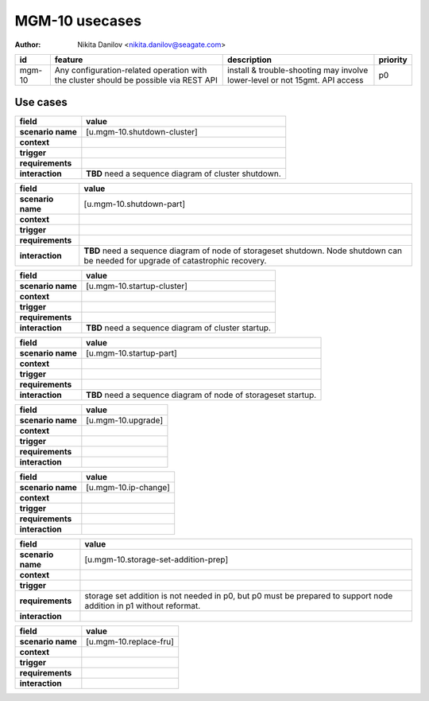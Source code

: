 ===============
MGM-10 usecases
===============

:author: Nikita Danilov <nikita.danilov@seagate.com>

.. list-table::
   :header-rows: 1

   * - id
     - feature
     - description
     - priority
   * - mgm-10
     - Any configuration-related operation with the cluster should be possible
       via REST API
     - install & trouble-shooting may involve lower-level or not 15gmt. API access
     - p0

Use cases
=========

.. list-table::
   :header-rows: 1

   * - **field**
     - **value**
   * - **scenario name**
     - [u.mgm-10.shutdown-cluster]
   * - **context**
     - 
   * - **trigger**
     - 
   * - **requirements**
     - 
   * - **interaction**
     - **TBD** need a sequence diagram of cluster shutdown.

.. list-table::
   :header-rows: 1

   * - **field**
     - **value**
   * - **scenario name**
     - [u.mgm-10.shutdown-part]
   * - **context**
     - 
   * - **trigger**
     - 
   * - **requirements**
     - 
   * - **interaction**
     - **TBD** need a sequence diagram of node of storageset shutdown. Node
       shutdown can be needed for upgrade of catastrophic recovery.


.. list-table::
   :header-rows: 1

   * - **field**
     - **value**
   * - **scenario name**
     - [u.mgm-10.startup-cluster]
   * - **context**
     - 
   * - **trigger**
     - 
   * - **requirements**
     - 
   * - **interaction**
     - **TBD** need a sequence diagram of cluster startup.

.. list-table::
   :header-rows: 1

   * - **field**
     - **value**
   * - **scenario name**
     - [u.mgm-10.startup-part]
   * - **context**
     - 
   * - **trigger**
     - 
   * - **requirements**
     - 
   * - **interaction**
     - **TBD** need a sequence diagram of node of storageset startup.


.. list-table::
   :header-rows: 1

   * - **field**
     - **value**
   * - **scenario name**
     - [u.mgm-10.upgrade]
   * - **context**
     - 
   * - **trigger**
     - 
   * - **requirements**
     - 
   * - **interaction**
     - 

.. list-table::
   :header-rows: 1

   * - **field**
     - **value**
   * - **scenario name**
     - [u.mgm-10.ip-change]
   * - **context**
     - 
   * - **trigger**
     - 
   * - **requirements**
     - 
   * - **interaction**
     - 

.. list-table::
   :header-rows: 1

   * - **field**
     - **value**
   * - **scenario name**
     - [u.mgm-10.storage-set-addition-prep]
   * - **context**
     - 
   * - **trigger**
     - 
   * - **requirements**
     - storage set addition is not needed in p0, but p0 must be prepared to
       support node addition in p1 without reformat.
   * - **interaction**
     - 

.. list-table::
   :header-rows: 1

   * - **field**
     - **value**
   * - **scenario name**
     - [u.mgm-10.replace-fru]
   * - **context**
     - 
   * - **trigger**
     - 
   * - **requirements**
     - 
   * - **interaction**
     - 

